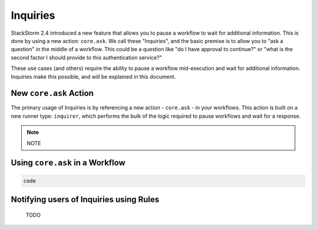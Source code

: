 Inquiries
===============================

StackStorm 2.4 introduced a new feature that allows you to pause a workflow
to wait for additional information. This is done by using a new action:
``core.ask``. We call these "Inquiries", and the basic premise is to allow you
to "ask a question" in the middle of a workflow. This could be a question like
"do I have approval to continue?" or "what is the second factor I should provide
to this authentication service?"

These use cases (and others) require the ability to pause a workflow mid-execution
and wait for additional information. Inquiries make this possible, and will
be explained in this document. 


New ``core.ask`` Action
----------------------------------------

The primary usage of Inquiries is by referencing a new action - ``core.ask`` - in
your workflows. This action is built on a new runner type: ``inquirer``, which performs
the bulk of the logic required to pause workflows and wait for a response.

.. note::

   NOTE

Using ``core.ask`` in a Workflow
----------------------------------------

.. code-block:: python

    code

Notifying users of Inquiries using Rules
----------------------------------------

    TODO

